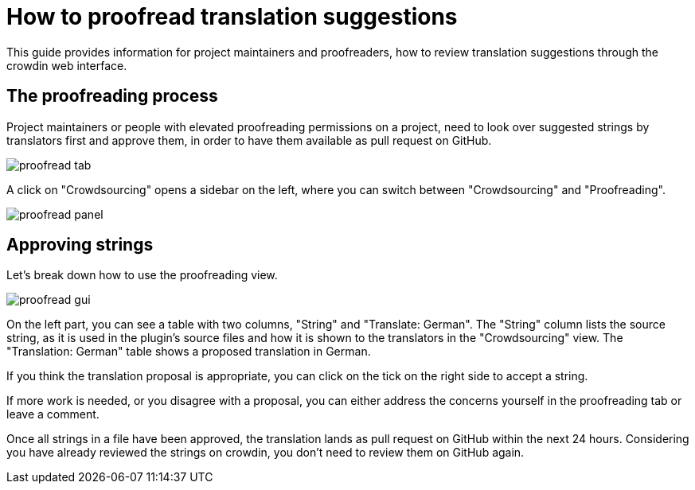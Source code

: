 = How to proofread translation suggestions

This guide provides information for project maintainers and proofreaders, how to review translation suggestions through the crowdin web interface.

== The proofreading process

Project maintainers or people with elevated proofreading permissions on a project, need to look over suggested strings by translators first and approve them, in order to have them available as pull request on GitHub.

image::proofread-tab.png[]

A click on "Crowdsourcing" opens a sidebar on the left, where you can switch between "Crowdsourcing" and "Proofreading".

image::proofread-panel.png[]

== Approving strings

Let's break down how to use the proofreading view.

image::proofread-gui.png[]

On the left part, you can see a table with two columns, "String" and "Translate: German". The "String" column lists the source string, as it is used in the plugin's source files and how it is shown to the translators in the "Crowdsourcing" view. The "Translation: German" table shows a proposed translation in German.

If you think the translation proposal is appropriate, you can click on the tick on the right side to accept a string.

If more work is needed, or you disagree with a proposal, you can either address the concerns yourself in the proofreading tab or leave a comment.

Once all strings in a file have been approved, the translation lands as pull request on GitHub within the next 24 hours. Considering you have already reviewed the strings on crowdin, you don't need to review them on GitHub again.

